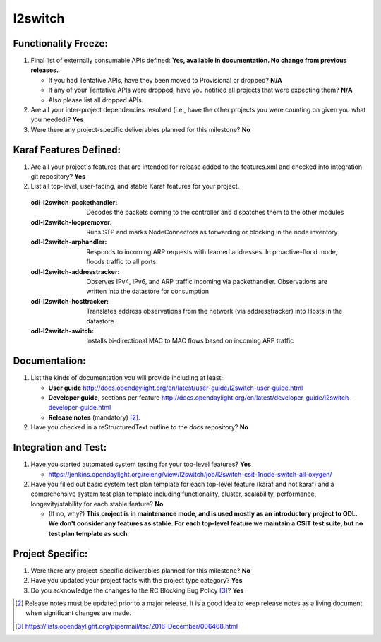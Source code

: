 ========
l2switch
========

Functionality Freeze:
---------------------

1. Final list of externally consumable APIs defined: **Yes, available in documentation. No change from previous releases.**

   - If you had Tentative APIs, have they been moved to Provisional or dropped?
     **N/A**
   - If any of your Tentative APIs were dropped, have you notified all projects
     that were expecting them? **N/A**
   - Also please list all dropped APIs.

2. Are all your inter-project dependencies resolved (i.e., have the other
   projects you were counting on given you what you needed)? **Yes**

3. Were there any project-specific deliverables planned for this milestone? **No**

Karaf Features Defined:
-----------------------

1. Are all your project's features that are intended for release added to the
   features.xml and checked into integration git repository? **Yes**

2. List all top-level, user-facing, and stable Karaf features for your project.

  :odl-l2switch-packethandler: Decodes the packets coming to the controller and dispatches them to the other modules

  :odl-l2switch-loopremover: Runs STP and marks NodeConnectors as forwarding or blocking in the node inventory

  :odl-l2switch-arphandler: Responds to incoming ARP requests with learned addresses. In proactive-flood mode, floods traffic to all ports.

  :odl-l2switch-addresstracker: Observes IPv4, IPv6, and ARP traffic incoming via packethandler. Observations are written into the datastore for consumption

  :odl-l2switch-hosttracker: Translates address observations from the network (via addresstracker) into Hosts in the datastore

  :odl-l2switch-switch: Installs bi-directional MAC to MAC flows based on incoming ARP traffic
 
Documentation:
--------------

1. List the kinds of documentation you will provide including at least:

   - **User guide** http://docs.opendaylight.org/en/latest/user-guide/l2switch-user-guide.html
   - **Developer guide**, sections per feature http://docs.opendaylight.org/en/latest/developer-guide/l2switch-developer-guide.html
   - **Release notes** (mandatory) [2]_.

2. Have you checked in a reStructuredText outline to the docs repository? **No**


Integration and Test:
---------------------

1. Have you started automated system testing for your top-level features?
   **Yes**

   - https://jenkins.opendaylight.org/releng/view/l2switch/job/l2switch-csit-1node-switch-all-oxygen/

2. Have you filled out basic system test plan template for each top-level
   feature (karaf and not karaf) and a comprehensive system test plan template
   including functionality, cluster, scalability, performance,
   longevity/stability for each stable feature? **No**

   - (If no, why?) **This project is in maintenance mode, and is used mostly as an introductory project to ODL. We don't consider any features as stable. For each top-level feature we maintain a CSIT test suite, but no test plan template as such**

Project Specific:
-----------------

1. Were there any project-specific deliverables planned for this milestone?
   **No**

2. Have you updated your project facts with the project type category? **Yes**

3. Do you acknowledge the changes to the RC Blocking Bug Policy [3]_? **Yes**

.. [2] Release notes must be updated prior to a major release. It is a good idea
       to keep release notes as a living document when significant changes are
       made.
.. [3] https://lists.opendaylight.org/pipermail/tsc/2016-December/006468.html

